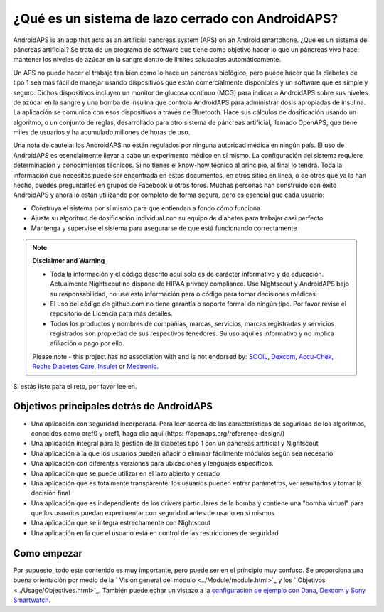¿Qué es un sistema de lazo cerrado con AndroidAPS?
**************************************************

AndroidAPS is an app that acts as an artificial pancreas system (APS) on an Android smartphone. ¿Qué es un sistema de páncreas artificial? Se trata de un programa de software que tiene como objetivo hacer lo que un páncreas vivo hace: mantener los niveles de azúcar en la sangre dentro de límites saludables automáticamente. 

Un APS no puede hacer el trabajo tan bien como lo hace un páncreas biológico, pero puede hacer que la diabetes de tipo 1 sea más fácil de manejar usando dispositivos que están comercialmente disponibles y un software que es simple y seguro. Dichos dispositivos incluyen un monitor de glucosa continuo (MCG) para indicar a AndroidAPS sobre sus niveles de azúcar en la sangre y una bomba de insulina que controla AndroidAPS para administrar dosis apropiadas de insulina. La aplicación se comunica con esos dispositivos a través de Bluetooth. Hace sus cálculos de dosificación usando un algoritmo, o un conjunto de reglas, desarrollado para otro sistema de páncreas artificial, llamado OpenAPS, que tiene miles de usuarios y ha acumulado millones de horas de uso. 

Una nota de cautela: los AndroidAPS no están regulados por ninguna autoridad médica en ningún país. El uso de AndroidAPS es esencialmente llevar a cabo un experimento médico en sí mismo. La configuración del sistema requiere determinación y conocimientos técnicos. Si no tienes el know-how técnico al principio, al final lo tendrá. Toda la información que necesitas puede ser encontrada en estos documentos, en otros sitios en línea, o de otros que ya lo han hecho, puedes preguntarles en grupos de Facebook u otros foros. Muchas personas han construido con éxito AndroidAPS y ahora lo están utilizando por completo de forma segura, pero es esencial que cada usuario:

* Construya el sistema por sí mismo para que entiendan a fondo cómo funciona
* Ajuste su algoritmo de dosificación individual con su equipo de diabetes para trabajar casi perfecto
* Mantenga y supervise el sistema para asegurarse de que está funcionando correctamente

.. note:: 
	**Disclaimer and Warning**

	* Toda la información y el código descrito aquí solo es de carácter informativo y de educación. Actualmente Nightscout no dispone de HIPAA privacy compliance. Use Nightscout y AndroidAPS bajo su responsabilidad, no use esta información para o código para tomar decisiones médicas.

	* El uso del código de github.com no tiene garantía o soporte formal de ningún tipo. Por favor revise el repositorio de Licencia para más detalles.

	* Todos los productos y nombres de compañias, marcas, servicios, marcas registradas y servicios registrados son propiedad de sus respectivos tenedores. Su uso aquí es informativo y no implica afiliación o pago por ello.

	Please note - this project has no association with and is not endorsed by: `SOOIL <http://www.sooil.com/eng/>`_, `Dexcom <https://www.dexcom.com/>`_, `Accu-Chek, Roche Diabetes Care <https://www.accu-chek.com/>`_, `Insulet <https://www.insulet.com/>`_ or `Medtronic <https://www.medtronic.com/>`_.
	
Si estás listo para el reto, por favor lee en. 

Objetivos principales detrás de AndroidAPS
==================================================

* Una aplicación con seguridad incorporada. Para leer acerca de las características de seguridad de los algoritmos, conocidos como oref0 y oref1, haga clic aquí (https: //openaps.org/reference-design/)
* Una aplicación integral para la gestión de la diabetes tipo 1 con un páncreas artificial y Nightscout
* Una aplicación a la que los usuarios pueden añadir o eliminar fácilmente módulos según sea necesario
* Una aplicación con diferentes versiones para ubicaciones y lenguajes específicos.
* Una aplicación que se puede utilizar en el lazo abierto y cerrado
* Una aplicación que es totalmente transparente: los usuarios pueden entrar parámetros, ver resultados y tomar la decisión final
* Una aplicación que es independiente de los drivers particulares de la bomba y contiene una "bomba virtual" para que los usuarios puedan experimentar con seguridad antes de usarlo en sí mismos 
* Una aplicación que se integra estrechamente con Nightscout
* Una aplicación en la que el usuario está en control de las restricciones de seguridad 

Como empezar
==================================================
Por supuesto, todo este contenido es muy importante, pero puede ser en el principio muy confuso.
Se proporciona una buena orientación por medio de la ` Visión general del módulo <../Module/module.html>`_ y los ` Objetivos <../Usage/Objectives.html>`_. También puede echar un vistazo a la `configuración de ejemplo con Dana, Dexcom y Sony Smartwatch <../Getting-Started/Sample-Setup.html>`_.
 
